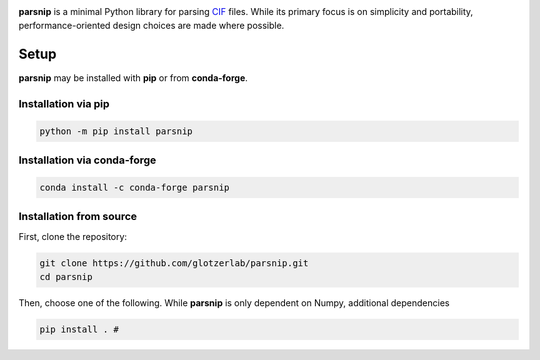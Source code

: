 .. _header:

.. image:: _static/parsnip_header_dark.svg
  :width: 600
  :class: only-light

.. image:: _static/parsnip_header_light.svg
  :width: 600
  :class: only-dark

..
  TODO: set up Readthedocs, PyPI, and conda-forge

|ReadTheDocs|
|PyPI|
|conda-forge|

.. |ReadTheDocs| image:: https://readthedocs.org/projects/parsnip/badge/?version=latest
   :target: http://parsnip.readthedocs.io/en/latest/?badge=latest
.. |PyPI| image:: https://img.shields.io/pypi/v/parsnip.svg
   :target: https://pypi.org/project/parsnip/
.. |conda-forge| image:: https://img.shields.io/conda/vn/conda-forge/parsnip.svg
   :target: https://anaconda.org/conda-forge/parsnip


**parsnip** is a minimal Python library for parsing `CIF <https://www.iucr.org/resources/cif>`_ files. While its primary focus is on simplicity and portability, performance-oriented design choices are made where possible.


.. _installing:

Setup
-----

**parsnip** may be installed with **pip** or from **conda-forge**.


Installation via pip
~~~~~~~~~~~~~~~~~~~~

.. code:: bash

    python -m pip install parsnip

Installation via conda-forge
~~~~~~~~~~~~~~~~~~~~~~~~~~~~

.. code:: bash

    conda install -c conda-forge parsnip


Installation from source
~~~~~~~~~~~~~~~~~~~~~~~~

First, clone the repository:

.. code:: bash

    git clone https://github.com/glotzerlab/parsnip.git
    cd parsnip

Then, choose one of the following. While **parsnip** is only dependent on Numpy,
additional dependencies

.. code:: bash

    pip install . #
